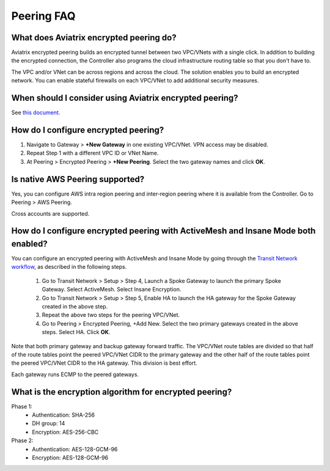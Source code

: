 .. meta::
   :description: UCC Frequently Asked Questions
   :keywords: Aviatrix encrypted peering, multi-cloud peering

===========================
Peering FAQ
===========================


What does Aviatrix encrypted peering do?
-----------------------------------------------------

Aviatrix encrypted peering builds an encrypted tunnel between two
VPC/VNets with a single click. In addition to building the encrypted connection,
the Controller also programs the cloud infrastructure routing table so that
you don't have to.

The VPC and/or VNet can be across regions
and across the cloud. The solution enables you to build an
encrypted network. You can enable stateful firewalls on each VPC/VNet to
add additional security measures.

When should I consider using Aviatrix encrypted peering?
------------------------------------------------------------------------

See `this document <http://docs.aviatrix.com/StartUpGuides/aviatrix_overview.html#cloud-to-cloud-peering>`_.

How do I configure encrypted peering?
---------------------------------------

1. Navigate to Gateway > **+New Gateway** in one existing VPC/VNet. VPN access may be disabled.
2. Repeat Step 1 with a different VPC ID or VNet Name.
3. At Peering > Encrypted Peering > **+New Peering**. Select the two gateway names and click **OK**.

Is native AWS Peering supported?
------------------------------------------

Yes, you can configure AWS intra region peering and inter-region peering where it is available 
from the Controller. Go to Peering > AWS Peering.

Cross accounts are supported. 

How do I configure encrypted peering with ActiveMesh and Insane Mode both enabled?
------------------------------------------------------------------------------------

You can configure an encrypted peering with ActiveMesh and Insane Mode by going through the `Transit Network workflow <https://docs.aviatrix.com/HowTos/transitvpc_workflow.html>`_, as described in the following steps. 

 1. Go to Transit Network > Setup > Step 4, Launch a Spoke Gateway to launch the primary Spoke Gateway. Select ActiveMesh. Select Insane Encryption.
 #. Go to Transit Network > Setup > Step 5, Enable HA to launch the HA gateway for the Spoke Gateway created in the above step.
 #. Repeat the above two steps for the peering VPC/VNet. 
 #. Go to Peering > Encrypted Peering, +Add New. Select the two primary gateways created in the above steps. Select HA. Click **OK**. 

Note that both primary gateway and backup gateway forward traffic. The VPC/VNet route tables are divided so that half of the route tables 
point the peered VPC/VNet CIDR to the primary gateway and the other half of the route tables point the peered VPC/VNet CIDR to the HA gateway. This
division is best effort. 

Each gateway runs ECMP to the peered gateways.  

What is the encryption algorithm for encrypted peering? 
---------------------------------------------------------

Phase 1:
  - Authentication: SHA-256
  - DH group: 14
  - Encryption: AES-256-CBC

Phase 2:
   - Authentication: AES-128-GCM-96
   - Encryption: AES-128-GCM-96


.. |image1| image:: FAQ_media/image1.png

.. disqus::
